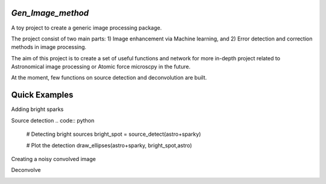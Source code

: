 

*Gen_Image_method*
================
A toy project to create a generic image processing package.

The project consist of two main parts:
1) Image enhancement via Machine learning, and
2) Error detection and correction methods in image processing.

The aim of this project is to create a set of useful functions and network for more in-depth project related to Astronomical image processing or Atomic force microscpy in the future.

At the moment, few functions on source detection and deconvolution are built.

Quick Examples
==============
Adding bright sparks

.. code:: python
	import noise_handling as N
	from skimage import color, data, restoration
	
	# Load image
	Image = color.rgb2gray(data.immunohistochemistry())
	
	# Add sparks to the frame
	sparky = N.add_spark(Image, spark_num =20, connect_pix= 400)
	
	# Plot the image+ sparks
	N.plot_three_frame(Image,sparky, astro+sparky,
                'Original Data', 'Sparks', "Composed Image")
.. image:: https://github.com/dex-hon-sci/Gen_Image_Method/blob/master/images/spark_experiment.png

Source detection
.. code:: python
	# Detecting bright sources
	bright_spot = source_detect(astro+sparky)
	
	# Plot the detection
	draw_ellipses(astro+sparky, bright_spot,astro)

.. image:: https://github.com/dex-hon-sci/Gen_Image_Method/blob/master/images/spark_detection.png

Creating a noisy convolved image



Deconvolve

.. image:: https://github.com/dex-hon-sci/Gen_Image_Method/blob/master/images/convolve_experiment.png
